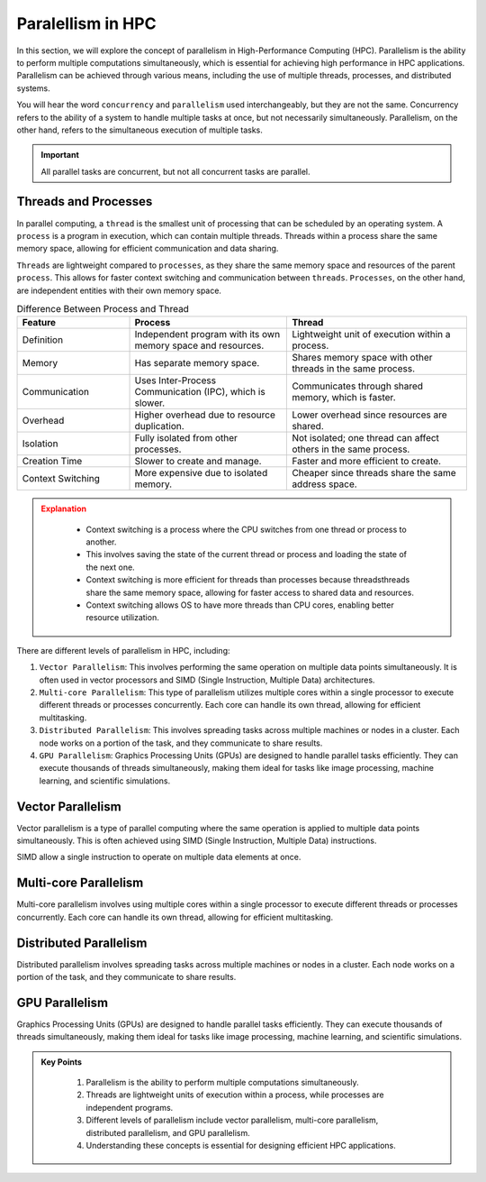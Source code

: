 Paralellism in HPC
----------------------------

In this section, we will explore the concept of parallelism in High-Performance Computing (HPC). Parallelism 
is the ability to perform multiple computations simultaneously, which is essential for achieving high performance 
in HPC applications. Parallelism can be achieved through various means, including the use of multiple threads, 
processes, and distributed systems.

You will hear the word ``concurrency`` and ``parallelism`` used interchangeably, but they are not the same. 
Concurrency refers to the ability of a system to handle multiple tasks at once, but not necessarily 
simultaneously. Parallelism, on the other hand, refers to the simultaneous execution of multiple tasks. 

.. important::

    All parallel tasks are concurrent, but not all concurrent tasks are parallel.


Threads and Processes
^^^^^^^^^^^^^^^^^^^^^^^^^^^^^^^^

In parallel computing, a ``thread`` is the smallest unit of processing that can be scheduled by an operating system.
A ``process`` is a program in execution, which can contain multiple threads. Threads within a process share the 
same memory space, allowing for efficient communication and data sharing.


``Threads`` are lightweight compared to ``processes``, as they share the same memory space and resources of the parent 
``process``. This allows for faster context switching and communication between ``threads``. ``Processes``, on the other 
hand, are independent entities with their own memory space. 



.. list-table:: Difference Between Process and Thread
   :widths: 25 35 40
   :header-rows: 1

   * - Feature
     - Process
     - Thread
   * - Definition
     - Independent program with its own memory space and resources.
     - Lightweight unit of execution within a process.
   * - Memory
     - Has separate memory space.
     - Shares memory space with other threads in the same process.
   * - Communication
     - Uses Inter-Process Communication (IPC), which is slower.
     - Communicates through shared memory, which is faster.
   * - Overhead
     - Higher overhead due to resource duplication.
     - Lower overhead since resources are shared.
   * - Isolation
     - Fully isolated from other processes.
     - Not isolated; one thread can affect others in the same process.
   * - Creation Time
     - Slower to create and manage.
     - Faster and more efficient to create.
   * - Context Switching
     - More expensive due to isolated memory.
     - Cheaper since threads share the same address space.


.. admonition:: Explanation
   :class: attention

    * Context switching is a process where the CPU switches from one thread or process to another.
    * This involves saving the state of the current thread or process and loading the state of the next one.
    * Context switching is more efficient for threads than processes because threadsthreads share the same memory space, allowing for faster access to shared data and resources.
    * Context switching allows OS to have more threads than CPU cores, enabling better resource utilization.




There are different levels of parallelism in HPC, including:

1. ``Vector Parallelism``: This involves performing the same operation on multiple data points simultaneously. It is often used in vector processors and SIMD (Single Instruction, Multiple Data) architectures.
2. ``Multi-core Parallelism``: This type of parallelism utilizes multiple cores within a single processor to execute different threads or processes concurrently. Each core can handle its own thread, allowing for efficient multitasking.
3. ``Distributed Parallelism``: This involves spreading tasks across multiple machines or nodes in a cluster. Each node works on a portion of the task, and they communicate to share results.
4. ``GPU Parallelism``: Graphics Processing Units (GPUs) are designed to handle parallel tasks efficiently. They can execute thousands of threads simultaneously, making them ideal for tasks like image processing, machine learning, and scientific simulations.


Vector Parallelism
^^^^^^^^^^^^^^^^^^^^^^^^^^^^^^^^

Vector parallelism is a type of parallel computing where the same operation is applied to multiple data 
points simultaneously. This is often achieved using SIMD (Single Instruction, Multiple Data) instructions.

.. image:: ./figs/simd.png
   :width: 600px
   :align: center
   :alt: SIMD - Single Instruction, Multiple Data

SIMD allow a single instruction to operate on multiple data elements at once.

.. image:: ./figs/vector.png
   :width: 600px
   :align: center
   :alt: Vector Parallelism

Multi-core Parallelism
^^^^^^^^^^^^^^^^^^^^^^^^^^^^^^^^

Multi-core parallelism involves using multiple cores within a single processor to execute different threads or 
processes concurrently. Each core can handle its own thread, allowing for efficient multitasking.

.. image:: ./figs/multicore.png
   :width: 600px
   :align: center
   :alt: Multi-core Parallelism

Distributed Parallelism
^^^^^^^^^^^^^^^^^^^^^^^^^^^^^^^^

Distributed parallelism involves spreading tasks across multiple machines or nodes in a cluster. Each node works 
on a portion of the task, and they communicate to share results.

.. image:: ./figs/multinode.png
   :width: 600px
   :align: center
   :alt: Distributed Parallelism

GPU Parallelism
^^^^^^^^^^^^^^^^^^^^^^^^^^^^^^^^

Graphics Processing Units (GPUs) are designed to handle parallel tasks efficiently. They can execute thousands 
of threads simultaneously, making them ideal for tasks like image processing, machine learning, and 
scientific simulations.

.. image:: ./figs/SM.png
   :width: 600px
   :align: center
   :alt: GPU Parallelism


.. admonition:: Key Points
   :class: hint

    1. Parallelism is the ability to perform multiple computations simultaneously.
    2. Threads are lightweight units of execution within a process, while processes are independent programs.
    3. Different levels of parallelism include vector parallelism, multi-core parallelism, distributed parallelism, and GPU parallelism.
    4. Understanding these concepts is essential for designing efficient HPC applications.
